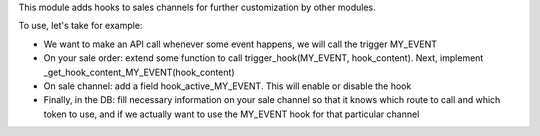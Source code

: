 This module adds hooks to sales channels for further customization by other modules.

To use, let's take for example:

* We want to make an API call whenever some event happens, we will call the trigger MY_EVENT

* On your sale order: extend some function to call trigger_hook(MY_EVENT, hook_content). Next,
  implement _get_hook_content_MY_EVENT(hook_content)

* On sale channel: add a field hook_active_MY_EVENT. This will enable or disable the hook

* Finally, in the DB: fill necessary information on your sale channel so that it knows which route to call and which token to use,
  and if we actually want to use the MY_EVENT hook for that particular channel
